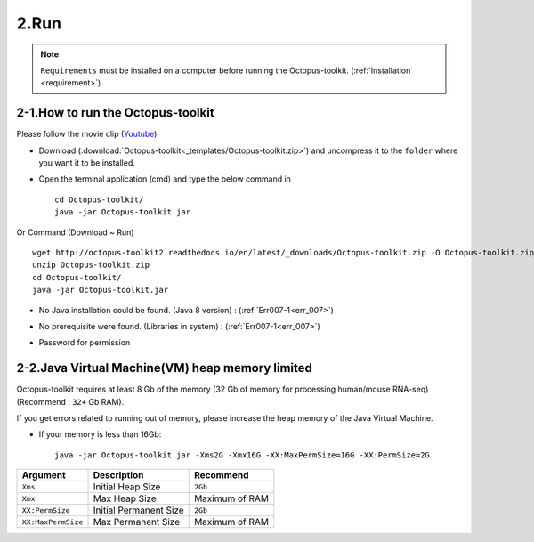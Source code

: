=====
2.Run
=====

.. note::
    ``Requirements`` must be installed on a computer before running the Octopus-toolkit. (:ref:`Installation <requirement>`)

2-1.How to run the Octopus-toolkit
----------------------------------

Please follow the movie clip (`Youtube <https://youtube.com/watch?v=K0OpNxXK534&t=2s>`_)

* Download (:download:`Octopus-toolkit<_templates/Octopus-toolkit.zip>`) and uncompress it to the ``folder`` where you want it to be installed.
* Open the terminal application (cmd) and type the below command in  ::

    cd Octopus-toolkit/
    java -jar Octopus-toolkit.jar

Or Command (Download ~ Run) ::

    wget http://octopus-toolkit2.readthedocs.io/en/latest/_downloads/Octopus-toolkit.zip -O Octopus-toolkit.zip
    unzip Octopus-toolkit.zip
    cd Octopus-toolkit/
    java -jar Octopus-toolkit.jar

    
* No Java installation could be found. (Java 8 version) : (:ref:`Err007-1<err_007>`) 

.. image:: _static/Error/Err007_Not_Install_Java.png

* No prerequisite were found. (Libraries in system) : (:ref:`Err007-1<err_007>`) 

.. image:: _static/Error/Err007_Not_Install_Libraries.png

* Password for permission

.. image:: _static/Error/Err007_Complete_Installing_Requirement.png

2-2.Java Virtual Machine(VM) heap memory limited
------------------------------------------------

Octopus-toolkit requires at least 8 Gb of the memory (32 Gb of memory for processing human/mouse RNA-seq) (Recommend : ``32+`` Gb RAM).

If you get errors related to running out of memory, please increase the heap memory of the Java Virtual Machine. 

* If your memory is less than 16Gb::

    java -jar Octopus-toolkit.jar -Xms2G -Xmx16G -XX:MaxPermSize=16G -XX:PermSize=2G


.. csv-table::
    :header: "Argument","Description","Recommend"

    ``Xms``,Initial Heap Size,``2Gb``
    ``Xmx``,Max Heap Size, Maximum of RAM
    ``XX:PermSize``,Initial Permanent Size,``2Gb``
    ``XX:MaxPermSize``,Max Permanent Size, Maximum of RAM
  
